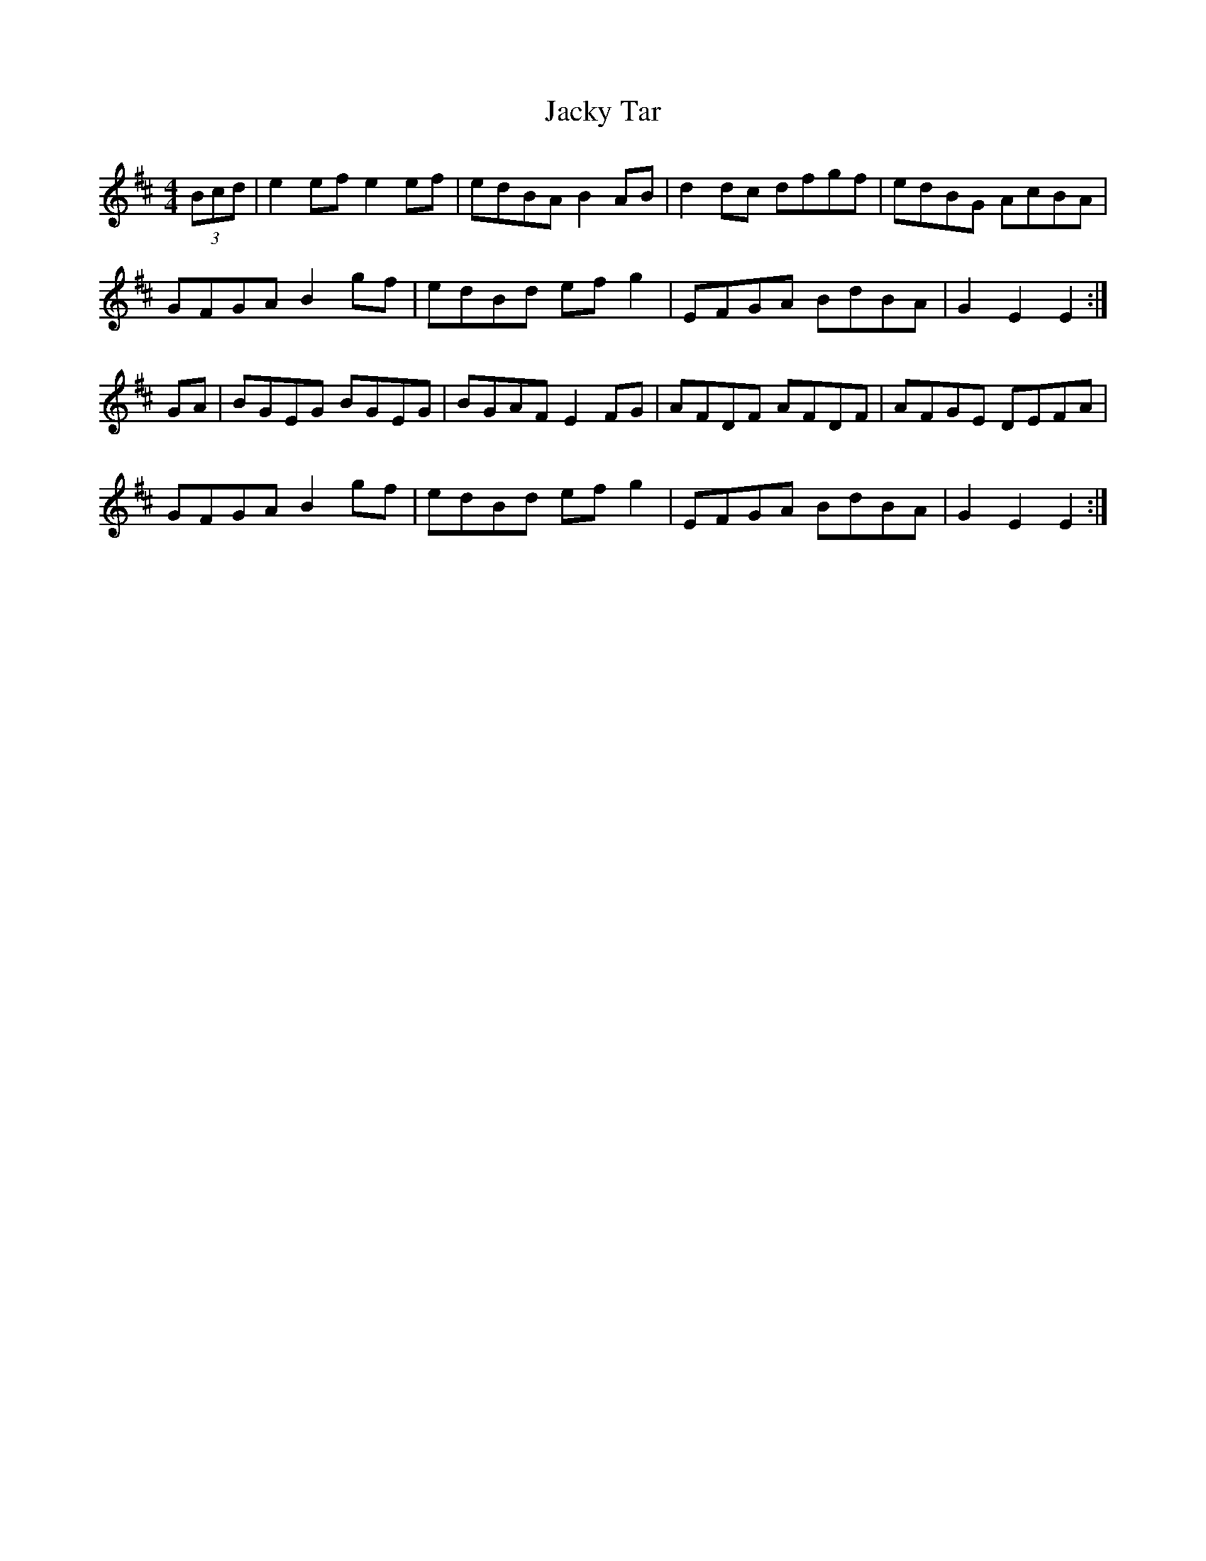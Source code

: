X: 19505
T: Jacky Tar
R: hornpipe
M: 4/4
K: Edorian
(3Bcd|e2ef e2ef|edBA B2AB|d2dc dfgf|edBG AcBA|
GFGA B2gf|edBd efg2|EFGA BdBA|G2E2 E2:|
GA|BGEG BGEG|BGAF E2FG|AFDF AFDF|AFGE DEFA|
GFGA B2gf|edBd efg2|EFGA BdBA|G2E2 E2:|


